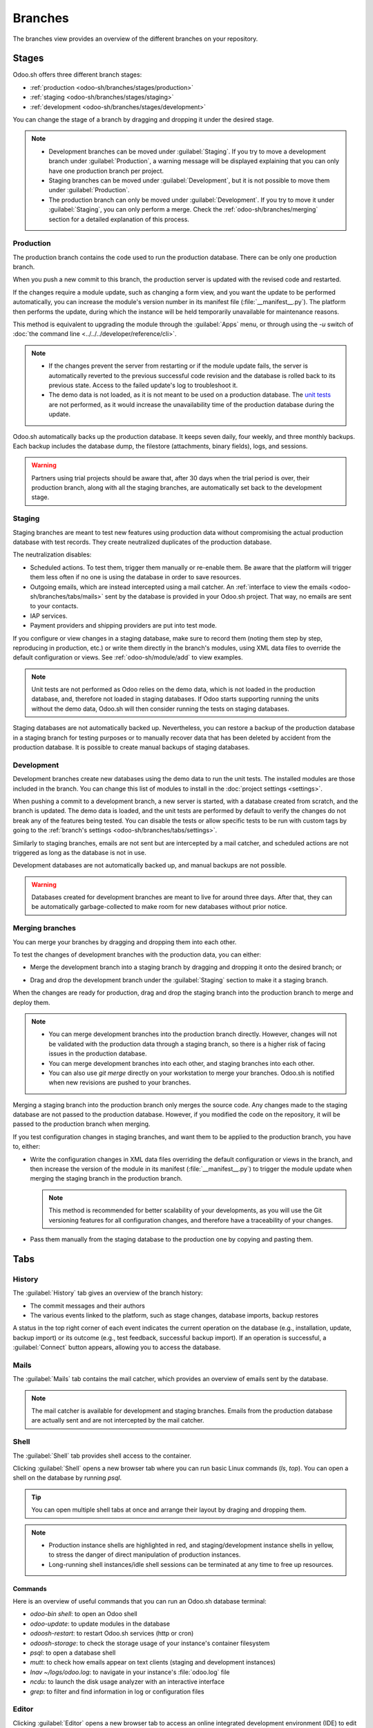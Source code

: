 ========
Branches
========

The branches view provides an overview of the different branches on your repository.

.. _odoo-sh/branches/stages:

Stages
======

Odoo.sh offers three different branch stages:

- :ref:`production <odoo-sh/branches/stages/production>`
- :ref:`staging <odoo-sh/branches/stages/staging>`
- :ref:`development <odoo-sh/branches/stages/development>`

You can change the stage of a branch by dragging and dropping it under the desired stage.

.. image:: branches/stages-move.gif
   :alt:

.. note::
   - Development branches can be moved under :guilabel:`Staging`. If you try to move a development
     branch under :guilabel:`Production`, a warning message will be displayed explaining that you
     can only have one production branch per project.
   - Staging branches can be moved under :guilabel:`Development`, but it is not possible to move
     them under :guilabel:`Production`.
   - The production branch can only be moved under :guilabel:`Development`. If you try to move it
     under :guilabel:`Staging`, you can only perform a merge. Check the
     :ref:`odoo-sh/branches/merging` section for a detailed explanation of this process.

.. _odoo-sh/branches/stages/production:

Production
----------

The production branch contains the code used to run the production database. There can be only one
production branch.

When you push a new commit to this branch, the production server is updated with the revised code
and restarted.

If the changes require a module update, such as changing a form view, and you want the update to
be performed automatically, you can increase the module's version number in its manifest file
(:file:`__manifest__.py`). The platform then performs the update, during which the instance will be
held temporarily unavailable for maintenance reasons.

This method is equivalent to upgrading the module through the :guilabel:`Apps` menu, or through
using the `-u` switch of :doc:`the command line <../../../developer/reference/cli>`.

.. note::
   - If the changes prevent the server from restarting or if the module update fails, the server is
     automatically reverted to the previous successful code revision and the database is rolled back
     to its previous state. Access to the failed update's log to troubleshoot it.
   - The demo data is not loaded, as it is not meant to be used on a production database. The `unit
     tests <https://en.wikipedia.org/wiki/Unit_testing>`_ are not performed, as it would increase
     the unavailability time of the production database during the update.

Odoo.sh automatically backs up the production database. It keeps seven daily, four weekly, and three
monthly backups. Each backup includes the database dump, the filestore (attachments, binary fields),
logs, and sessions.

.. warning::
   Partners using trial projects should be aware that, after 30 days when the trial period is over,
   their production branch, along with all the staging branches, are automatically set back to the
   development stage.

.. _odoo-sh/branches/stages/staging:

Staging
-------

Staging branches are meant to test new features using production data without compromising the
actual production database with test records. They create neutralized duplicates of the production
database.

The neutralization disables:

- Scheduled actions. To test them, trigger them manually or re-enable them. Be aware that the
  platform will trigger them less often if no one is using the database in order to save resources.
- Outgoing emails, which are instead intercepted using a mail catcher. An :ref:`interface to view
  the emails <odoo-sh/branches/tabs/mails>` sent by the database is provided in your Odoo.sh
  project. That way, no emails are sent to your contacts.
- IAP services.
- Payment providers and shipping providers are put into test mode.

If you configure or view changes in a staging database, make sure to record them (noting them step
by step, reproducing in production, etc.) or write them directly in the branch's modules, using XML
data files to override the default configuration or views. See :ref:`odoo-sh/module/add` to view
examples.

.. note::
   Unit tests are not performed as Odoo relies on the demo data, which is not loaded in the
   production database, and, therefore not loaded in staging databases. If Odoo starts supporting
   running the units without the demo data, Odoo.sh will then consider running the tests on staging
   databases.

Staging databases are not automatically backed up. Nevertheless, you can restore a backup of the
production database in a staging branch for testing purposes or to manually recover data that has
been deleted by accident from the production database. It is possible to create manual backups of
staging databases.

.. _odoo-sh/branches/stages/development:

Development
-----------

Development branches create new databases using the demo data to run the unit tests. The installed
modules are those included in the branch. You can change this list of modules to install in the
:doc:`project settings <settings>`.

When pushing a commit to a development branch, a new server is started, with a database created from
scratch, and the branch is updated. The demo data is loaded, and the unit tests are performed by
default to verify the changes do not break any of the features being tested. You can disable the
tests or allow specific tests to be run with custom tags by going to the :ref:`branch's settings
<odoo-sh/branches/tabs/settings>`.

Similarly to staging branches, emails are not sent but are intercepted by a mail catcher, and
scheduled actions are not triggered as long as the database is not in use.

Development databases are not automatically backed up, and manual backups are not possible.

.. warning::
   Databases created for development branches are meant to live for around three days. After that,
   they can be automatically garbage-collected to make room for new databases without prior notice.

.. _odoo-sh/branches/merging:

Merging branches
----------------

You can merge your branches by dragging and dropping them into each other.

.. image:: branches/merging.gif
   :alt:

To test the changes of development branches with the production data, you can either:

- Merge the development branch into a staging branch by dragging and dropping it onto the desired
  branch; or

  .. image:: branches/merging-into-staging.gif
     :alt:

- Drag and drop the development branch under the :guilabel:`Staging` section to make it a staging
  branch.

  .. image:: branches/moving-to-staging.gif
     :alt:

When the changes are ready for production, drag and drop the staging branch into the production
branch to merge and deploy them.

.. note::
   - You can merge development branches into the production branch directly. However, changes will
     not be validated with the production data through a staging branch, so there is a higher risk
     of facing issues in the production database.
   - You can merge development branches into each other, and staging branches into each other.
   - You can also use `git merge` directly on your workstation to merge your branches. Odoo.sh is
     notified when new revisions are pushed to your branches.

Merging a staging branch into the production branch only merges the source code. Any changes made to
the staging database are not passed to the production database. However, if you modified the code on
the repository, it will be passed to the production branch when merging.

If you test configuration changes in staging branches, and want them to be applied to the
production branch, you have to, either:

- Write the configuration changes in XML data files overriding the default configuration or views in
  the branch, and then increase the version of the module in its manifest (:file:`__manifest__.py`)
  to trigger the module update when merging the staging branch in the production branch.

  .. note::
     This method is recommended for better scalability of your developments, as you will use the Git
     versioning features for all configuration changes, and therefore have a traceability of your
     changes.

- Pass them manually from the staging database to the production one by copying and pasting them.

.. _odoo-sh/branches/tabs:

Tabs
====

.. _odoo-sh/branches/tabs/history:

History
-------

The :guilabel:`History` tab gives an overview of the branch history:

- The commit messages and their authors
- The various events linked to the platform, such as stage changes, database imports, backup
  restores

.. image:: branches/history-tab.gif
   :alt:

A status in the top right corner of each event indicates the current operation on the database
(e.g., installation, update, backup import) or its outcome (e.g., test feedback, successful backup
import). If an operation is successful, a :guilabel:`Connect` button appears, allowing you to access
the database.

.. _odoo-sh/branches/tabs/mails:

Mails
-----

The :guilabel:`Mails` tab contains the mail catcher, which provides an overview of emails sent by
the database.

.. note::
   The mail catcher is available for development and staging branches. Emails from the production
   database are actually sent and are not intercepted by the mail catcher.

.. image:: branches/mails-tab.png
   :alt:

.. _odoo-sh/branches/tabs/shell:

Shell
-----

The :guilabel:`Shell` tab provides shell access to the container.

Clicking :guilabel:`Shell` opens a new browser tab where you can run basic Linux commands (`ls`,
`top`). You can open a shell on the database by running `psql`.

.. image:: branches/shell-terminal.png
   :alt:

.. tip::
   You can open multiple shell tabs at once and arrange their layout by draging and dropping them.

.. note::
   - Production instance shells are highlighted in red, and staging/development instance shells in
     yellow, to stress the danger of direct manipulation of production instances.
   - Long-running shell instances/idle shell sessions can be terminated at any time to free up
     resources.

.. _odoo-sh/branches/tabs/shell/commands:

Commands
~~~~~~~~

Here is an overview of useful commands that you can run an Odoo.sh database terminal:

- `odoo-bin shell`: to open an Odoo shell
- `odoo-update`: to update modules in the database
- `odoosh-restart`: to restart Odoo.sh services (http or cron)
- `odoosh-storage`: to check the storage usage of your instance's container filesystem
- `psql`: to open a database shell
- `mutt`: to check how emails appear on text clients (staging and development instances)
- `lnav ~/logs/odoo.log`: to navigate in your instance's :file:`odoo.log` file
- `ncdu`: to launch the disk usage analyzer with an interactive interface
- `grep`: to filter and find information in log or configuration files

.. _odoo-sh/branches/tabs/editor:

Editor
------

Clicking :guilabel:`Editor` opens a new browser tab to access an online integrated development
environment (IDE) to edit the source code. You can also open terminals, Python consoles, and Odoo
shell consoles.

.. image:: branches/online-editor.png
   :alt:

You can open multiple tabs and drag-and-drop them to arrange the layout as you wish.

.. seealso::
   For more information about the editor’s features, check out the :doc:`Online editor documentation
   <online-editor>`.

.. _odoo-sh/branches/tabs/monitor:

Monitor
-------

The :guilabel:`Monitor` tab displays various performance monitoring metrics of the current build.

Zoom in with your cursor to change the time range or do it manually from the time range selector. It
is also possible to select the time zone.

.. image:: branches/monitor-time-zone.gif
   :alt:

.. note::
   - Technical logs always use the UTC time zone. To analyze these logs together with your
     monitoring metrics, sensure the UTC time zone is selected in the monitoring tool.
   - Similarly, when sending a support ticket, ensure the information you share is based on the UTC
     time zone as Odoo uses this time zone to investigate performance issues.

The information is aggregated periodically. When it is the case, a blue vertical dotted line is
displayed, along with the tag :guilabel:`Aggregate Date`. This means that the data before this date
will appear flattened when compared to the data after this date. Therefore, when using the
monitoring tool, it is recommended to focus on recent events to get the most detailed information
possible.

.. note::
   Vertical dotted of other colors help you relate to other changes on the build (database import,
   git push, etc.).

.. image:: branches/monitor-aggregate-date.png
   :alt:

On each graph, an 𝕚 (:guilabel:`information`) icon is displayed in the top-left corner. Hover
your mouse over it to get more details about what the graph represents.

.. image:: branches/monitor-graph-info.gif
   :alt:

.. _odoo-sh/branches/tabs/monitor/metrics:

Metrics
~~~~~~~

.. _odoo-sh/branches/tabs/monitor/metrics/system:

System
******

The :guilabel:`Memory` graph displays information about memory consumption:

- :guilabel:`Memory container` represents Odoo workers and container processes.
- :guilabel:`Memory postgresql` represents the database.

.. image:: branches/monitor-memory-graph.png
   :alt:

The :guilabel:`CPU` graph displays information about CPU consumption:

- :guilabel:`CPU http` represents Odoo workers.
- :guilabel:`CPU cron/mail` represents scheduled actions and incoming emails.
- :guilabel:`CPU postgresql` (database processes)
- :guilabel:`CPU other` represents webshells, the editor, etc.

.. image:: branches/monitor-cpu-graph.png
   :alt:

The :guilabel:`Storage` graph displays information about the storage used:

- :guilabel:`Container` represents the filestore, log files, and user files.
- :guilabel:`Postgresql` represents the database and indexes.

.. image:: branches/monitor-storage-graph.png
   :alt:

.. _odoo-sh/branches/tabs/monitor/metrics/http:

HTTP
****

The :guilabel:`Requests` graph displays information about the number of HTTP requests per second:

- :guilabel:`HTTP successes` represents successful requests.
- :guilabel:`HTTP errors` represents failed requests (check :file:`odoo.log`).
- :guilabel:`HTTP rate limited` represents declined requests possibly due to lack of workers.

.. image:: branches/monitor-requests-graph.png
   :alt:

The :guilabel:`Concurrent requests (max)` graph displays the maximum number of concurrent HTTP
requests per second.

.. image:: branches/monitor-concurrent-graph.png
   :alt:

.. note::
   Database workers determine the number of concurrent requests that can be managed simultaneously.
   It is essential to have enough workers to handle all incoming requests as they arrive, but having
   additional workers beyond this does not improve the requests' processing speed.

The :guilabel:`Average Response time` displays the average response time to HTTP requests (in
milliseconds).

.. image:: branches/monitor-response-graph.png
   :alt:

.. _odoo-sh/branches/tabs/monitor/metrics/mails:

Mails
*****

The :guilabel:`Incoming` graph displays data about the daily number of incoming emails:

- :guilabel:`Received Emails` represents emails successfuly received.
- :guilabel:`Received Emails bounced` represents emails unsuccessfully received.

.. image:: branches/monitor-incoming-graph.png
   :alt:

The :guilabel:`Outgoing` graph displays data about the daily number of outgoing emails:

- :guilabel:`Sent Emails` represents emails successfuly sent.
- :guilabel:`Sent Emails bounced` represents emails unsuccessfully sent.

.. image:: branches/monitor-outgoing-graph.png
   :alt:

.. _odoo-sh/branches/tabs/logs:

Logs
----

The :guilabel:`Logs` tab offers a real-time view of your server's logs.

.. image:: branches/logs-tab.png
   :alt:

Different logs are available:

- `pip.log`: the Python dependencies installation
- `install.log`: the database installation (for development branches, tests are included)
- `odoosh-import-database.log`: the last imported dump process
- `odoo.log`: the running server
- `update.log`: the database updates
- `pg_slow_queries.log`: psql queries that take an unusual amount of time
- `sh_webshell.log`:  the actions taken in the webshell
- `sh_editor.log`: the actions taken in the editor
- `neutralize.log`: the neutralization of the database (only staging)

.. image:: branches/logs.gif
   :alt:

When new lines are added to the logs, they are be displayed automatically. If you scroll to the
bottom, the browser scrolls automatically each time a new line is added.

You can pause the logs fetching process by clicking the :icon:`fa-pause` (:guilabel:`pause`) button
in the upper right corner. Otherwise, the process stops after five minutes. You can restart it by
clicking the :icon:`fa-play` (:guilabel:`play`) button.

.. _odoo-sh/branches/tabs/backups:

Backups
-------

The :guilabel:`Backups` tab lists the available backups to download and restore, lets you perform a
manual backup and import a database.

.. image:: branches/backups-tab.png
   :alt:

Odoo.sh backups automatically the production database daily. Seven daily, four weekly and three
monthly backups are kept. Each backup includes the database dump, the filestore (attachments and
binary fields), logs, and sessions.

.. note::
   You can refer to `the estimated scheduling of automatic backups <https://docs.google.com/spreadsheets/d/e/2PACX-1vSJpyyyQ7kr5WSutkrDE3ybgpYySogseN7x2Og6fIbpPYABHe0q8xq0y0xh7P-QSHkX3RTTVqKMIExy/pubhtml?gid=0&single=true>`_
   to get a better idea of how the system works. This file is updated daily, taking the current day
   as the departure point.

Staging and development databases are not automatically backed up. However, you can restore a backup
of the production database in your staging branches, for testing purposes, or manually recover data
that has been accidentally deleted from the production database.

The list contains the backups kept on the server of your production database. This server only keeps
one month of backups: seven daily and four weekly backups.

Dedicated backup servers keep the same backups, as well as three additional monthly backups. To
restore or download one of these monthly backups, contact `Odoo Support
<https://www.odoo.com/help>`_.

When merging a commit updating the version of one or several modules (in :file:`__manifest__.py`),
or their linked Python dependencies (in :file:`requirements.txt`), then Odoo.sh performs a backup
automatically (flagged with type `Update` in the list), as either the container will be changed by
the installation of new pip packages, either the database itself will be changed with the module
update triggered afterwards. In these two cases, we are triggering a backup as it may potentially
break something.

If the merged commit does not update the version of a module or linked dependencies, then no backup
is triggered by Odoo.sh, as neither the container nor the database is modified, so the platform
considers this safe enough. As an extra precaution, you can make a manual backup before modyfing
production sources.

The purpose of manual backups is to create a specific snapshot of production or staging databases
(not available for development). These remain available for seven days. However, there is a limit of
five daily manual backups.

.. list-table::
   :header-rows: 1
   :stub-columns: 1

   * - Stage
     - Automatic backup
     - Manual backup
   * - Production
     - Yes (up to 3 months)
     - Yes (3 days)
   * - Staging
     - No
     - Yes (3 days)
   * - Development
     - No
     - No

The :guilabel:`Import Database` feature accepts database archives from:

- the standard Odoo databases manager (available for on-premise Odoo servers under
  `/web/database/manager`)
- the Odoo Online databases manager
- the Odoo.sh :guilabel:`Backups` tab (using the :icon:`fa-download` (:guilabel:`Download Options`)
  button)
- the Odoo.sh :doc:`Builds <builds>` view (by clicking :guilabel:`Download DB dump`)

.. _odoo-sh/branches/tabs/upgrade:

Upgrade
-------

The :guilabel:`Upgrade` tab can be used to upgrade production and staging branches of valid
projects. For more information about the upgrade process, refer to the :doc:`Upgrade documentation
<../../upgrade>`.

.. image:: branches/upgrade-tab.png
   :alt:

Tools
-----

The :guilabel:`Tools` tab contains the code profiler. It is used to start a profiling session,
recording the activities of Odoo workers running in the instance for a maximum of five minutes. You
can choose to terminate the session earlier, as running the tool for a shorter duration reduces the
amount of noise in the report.

.. image:: branches/code-profiler.gif
   :alt:

After each session, an interactive flame graph is created to help you visualize how the Odoo
workers allocate their time.

.. warning::
   Running the profiler consumes a lot of server resources, so avoid letting it run for too long.
   The goal is to record a specific action in your database.

.. _odoo-sh/branches/tabs/settings:

Settings
--------

The :guilabel:`Settings` tab lists the configuration options available for the currently selected
branch. The options vary for each stage.

.. image:: branches/settings-tab.png
   :alt:

Behavior upon new commits
~~~~~~~~~~~~~~~~~~~~~~~~~

You can change the branch's behavior upon receiving a new commit for **development** and **staging**
branches.

By default, a **development** branch creates a new build and a staging branch updates the previous
build. This is useful if the feature you are working on requires a specific configuration, as you
would not need to manually configure it again after every commit.

If you select :guilabel:`New build` for a **staging** branch, a fresh copy of the production build
is created every time a commit is pushed.

A branch that is moved from **staging** to **development** is set automatically to :guilabel:`Do
nothing`.

Module installation
~~~~~~~~~~~~~~~~~~~

You can choose which modules should be installed automatically for **development** branches.

.. image:: branches/settings-module-installation.png
   :alt:

To change the default behavior, untick the :guilabel:`Use Default` option under
:guilabel:`Development build behavior` and select one of the following options under
:guilabel:`Module Installation`:

- :guilabel:`Install only my modules (does not include submodules)`: only installs the branch's
  modules, excluding :doc:`submodules <../advanced/submodules>`. This is the default option.
- :guilabel:`Full installation (no test suite)`: installs the branch's modules, submodules, and all
  standard Odoo modules. When running the full installation, the test suite is disabled.
- :guilabel:`Install a list of modules`: installs the specified modules. To do so, enter their
  technical name, and separate them using commas (e.g., `sale_management,website,accountant`).

.. note::
   If the test suite is enabled, installing all standard Odoo modules can take up to one hour.

Test suite
~~~~~~~~~~

By default, the test suite for **development** branches is enabled. You can restrict which tests are
run by entering :ref:`test tags <developer/reference/testing/selection>` and separating them using
commas (e.g., `custom_tags,at_install,post_install`).

To disable the test suite entirely, untick :guilabel:`Validate the test suite on new builds`.

Odoo version
~~~~~~~~~~~~

You can change the version of Odoo for **development** branches, for example to test upgraded code
or develop features while your production database is in the process of being upgraded to a newer
version, by selecting another :guilabel:`Version`.

By default, :guilabel:`Latest` is selected as the :guilabel:`Revision` and the sources of your Odoo
server are updated weekly automatically to benefit from the latest bug, security, and performance
fixes.

To choose a specific revision instead, select it using the :guilabel:`Revision` field.

.. warning::
   Revisions expires after three months. You will be notified by email when the revision's
   expiration date approaches. If you have not taken any action when it expires, the
   :guilabel:`Revision` field is automatically set back to :guilabel:`Latest`.

.. image:: branches/settings-revisions.png
   :alt:

Custom domains
~~~~~~~~~~~~~~

You can configure additional `<name>.odoo.com` domains or your own custom domains for all branch
types.

To use your own custom domain, it is necessary to:

- Own or purchase the domain name.
- Enter the domain name under :guilabel:`Custom domains` (e.g., `www.mycompany.com`) then click
  :guilabel:`Add domain`.
- Configure the domain name (e.g., `www.mycompany.com`) using your registrar's domain name manager
  with a **CNAME** record value set to your production database domain name (e.g.,
  `mycompany.odoo.com`).

.. important::
   Bare domains (e.g., `mycompany.com`) are not accepted. They can only be configured using **A**
   records, which only accept IP addresses as their value. Therefore, a bare domain could suddenly
   no longer work, as the IP address of a database can change (e.g., following an upgrade, a
   hardware failure, a change of database hosting location).

To have both your bare domain (e.g., `mycompany.com`) and *www* domain (e.g., `www.mycompany.com`)
working, it is necessary to redirect the bare domain to the *www* domain. .com. Most domain managers
provide a way to configure this redirection, commonly called a web redirection.

HTTPS/SSL
*********

If the redirection is correctly set up, an SSL certificate is automatically generated using `Let's
Encrypt <https://letsencrypt.org/about>`_ within the hour, meaninng your domain will be accessible
through HTTPS.

SPF and DKIM compliance
***********************

If the domain of your email addresses use the :abbr:`SPF (Sender Policy Framework)` or :abbr:`DKIM
(DomainKeys Identified Mail)` authentication protocol, it is necessary to authorize Odoo as a
sending host in the domain name settings to increase the deliverability of outgoing emails. For more
information, refer to the :doc:`Configure DNS records to send emails in Odoo documentation
<../../../applications/general/email_communication/email_domain>`.

.. important::
   If Odoo is not authorized as a sending host, your outgoing emails may be flagged as spam.

Shell commands
==============

In the top right corner of the view, several shell commands are displayed. The commands can be
copied using the clipboard button and then used in a terminal. In addition, some of them can be used
directly from Odoo.sh's interface.

.. image:: branches/shell-commands.png
   :alt:

Clone
-----

The clone command is used to create a local copy of your Git repository.

.. example::
   :command:`git clone --recurse-submodules --branch development git@github.com:my-organization/my-repository.git`

   - `--recurse-submodules`: to download the submodules of your repository
   - `--branch main`: to check out to a specific branch of the repository (e.g., `development`)

.. note::
   The run button is not available as the command is used to create a local copy on your machine.

Fork
----

The fork command is used to create a new branch based on the current one.

.. example::
   :command:`git checkout -b main-1 development && git push -u origin development-1`

   - :command:`git checkout -b main-1 main`: a command to create a new branch (e.g.,
     `development-1`) based on the current branch (e.g., `development`)
   - :command:`git push -u origin development-1`: a command to upload the new branch (e.g.,
     `development-1`) to the remote repository

Merge
-----

The merge command is used to combine changes on one branch into another branch.

.. example::
   :command:`git merge staging-1 && git push -u origin staging`

   - :command:`git merge staging-1`: a command to merge the changes of the current branch into
     another branch (e.g., `staging-1`)
   - :command:`git push -u origin staging`: a command to upload the merged changes to the remote
     repository branch (e.g., `staging`)

SSH
---

The SSH command is used to connect to a build using SSH.

To use the SSH command, it is necessary to set up an SSH key first. To do so:

- `Generate a new SSH key. <https://docs.github.com/en/authentication/connecting-to-github-with-ssh/generating-a-new-ssh-key-and-adding-it-to-the-ssh-agent#generating-a-new-ssh-key>`_
- `Copy the SSH key to your clipboard. <https://docs.github.com/en/authentication/connecting-to-github-with-ssh/adding-a-new-ssh-key-to-your-github-account#adding-a-new-ssh-key-to-your-account>`_
- On Odoo.sh, click your GitHub user in the top-right corner and select :guilabel:`Profile`.

  .. image:: branches/ssh-profile.png
     :alt:

- Paste the SSH key under the :guilabel:´Add a key manually` field and click :guilabel:`Add`.

  .. image:: branches/ssh-add-key.gif
     :alt:

.. example::
   :command:`ssh 25004381@my-user-my-repository-staging-25004381.dev.odoo.com`

   - `25004381`: the build ID
   - `my-user-my-repository-staging-25004381.dev.odoo.com`: the domain used to connect to the build

Provided you have the necesssary :ref:`access rights <odoosh-gettingstarted-settings-collaborators>`
on the project, you will be granted SSH access to the build.

.. note::
   Long-running SSH connections are not guaranteed. Idle connections can be disconnected to free up
   resources.

Submodule
---------

The submodule commands is used to add a branch from another repository to your current branch as a
submodule.

.. seealso::
   :doc:`Submodules documentation <../advanced/submodules>`

.. example::
   :command:`git submodule add -b master <URL> <PATH> && git commit -a && git push -u origin staging`

   - :command:`git submodule add -b master <URL> <PATH>`: a command to add a specific branch (e.g.,
     `master`) of a repository's (`<URL>`) as a submodule under the specified path (`<PATH>`) in
     your current branch.
   - :command:`git commit -a`: a command to commit all current changes
   - :command:`git push -u origin staging`: a command to upload the changes of the current branch
     (e.g., `staging`) branch to the remote repository.

Delete
------

The delete command is used to delete a branch from your repository.

.. note::
   Once you delete a branch, there is no way to retrieve it unless a backup exists. Staging branches
   are not automatically backed up, but can be manually. Development branches cannot be backed up.

.. example::
   :command:`git push origin :staging && git branch -D staging`

   - :command:`git push origin :staging`: a command to delete a specific branch (e.g., `staging`) on
     the remote repository
   - :command:`git branch -D staging`: a command to delete the specific branch on your local copy of
     the repository

.. warning::
   Before deleting a branch, refer to the :ref:`Backups section <odoo-sh/branches/tabs/backups>` to
   better understand how they work and when you should create a manual backup.
